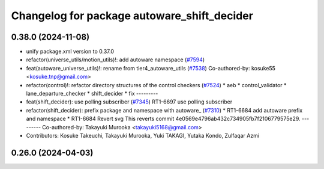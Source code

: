 ^^^^^^^^^^^^^^^^^^^^^^^^^^^^^^^^^^^^^^^^^^^^
Changelog for package autoware_shift_decider
^^^^^^^^^^^^^^^^^^^^^^^^^^^^^^^^^^^^^^^^^^^^

0.38.0 (2024-11-08)
-------------------
* unify package.xml version to 0.37.0
* refactor(universe_utils/motion_utils)!: add autoware namespace (`#7594 <https://github.com/autowarefoundation/autoware.universe/issues/7594>`_)
* feat(autoware_universe_utils)!: rename from tier4_autoware_utils (`#7538 <https://github.com/autowarefoundation/autoware.universe/issues/7538>`_)
  Co-authored-by: kosuke55 <kosuke.tnp@gmail.com>
* refactor(control)!: refactor directory structures of the control checkers (`#7524 <https://github.com/autowarefoundation/autoware.universe/issues/7524>`_)
  * aeb
  * control_validator
  * lane_departure_checker
  * shift_decider
  * fix
  ---------
* feat(shift_decider): use polling subscriber (`#7345 <https://github.com/autowarefoundation/autoware.universe/issues/7345>`_)
  RT1-6697 use polling subscriber
* refactor(shift_decider): prefix package and namespace with autoware\_ (`#7310 <https://github.com/autowarefoundation/autoware.universe/issues/7310>`_)
  * RT1-6684 add autoware prefix and namespace
  * RT1-6684 Revert svg
  This reverts commit 4e0569e4796ab432c734905fb7f2106779575e29.
  ---------
  Co-authored-by: Takayuki Murooka <takayuki5168@gmail.com>
* Contributors: Kosuke Takeuchi, Takayuki Murooka, Yuki TAKAGI, Yutaka Kondo, Zulfaqar Azmi

0.26.0 (2024-04-03)
-------------------
